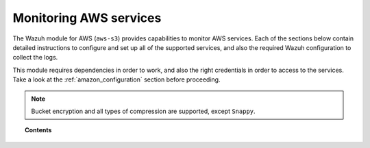 .. Copyright (C) 2019 Wazuh, Inc.

.. _amazon_services:

Monitoring AWS services
=======================

.. meta::
  :description: Learn how to install and configure the Wazuh module to monitor Amazon instances and services.

The Wazuh module for AWS (``aws-s3``) provides capabilities to monitor AWS services. Each of the sections below contain detailed instructions to configure and set up all of the supported services, and also the required Wazuh configuration to collect the logs.

This module requires dependencies in order to work, and also the right credentials in order to access to the services. Take a look at the :ref:`amazon_configuration` section before proceeding.

.. note::
  Bucket encryption and all types of compression are supported, except ``Snappy``.

.. topic:: Contents

  .. toctree::
    :maxdepth: 1

    S3-bucket
    cloudtrail
    config
    vpc
    guardduty
    macie
    kms
    inspector
    trusted-advisor
    waf
